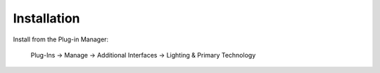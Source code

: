 ============
Installation
============

Install from the Plug-in Manager:

    Plug-Ins -> Manage -> Additional Interfaces -> Lighting & Primary Technology
